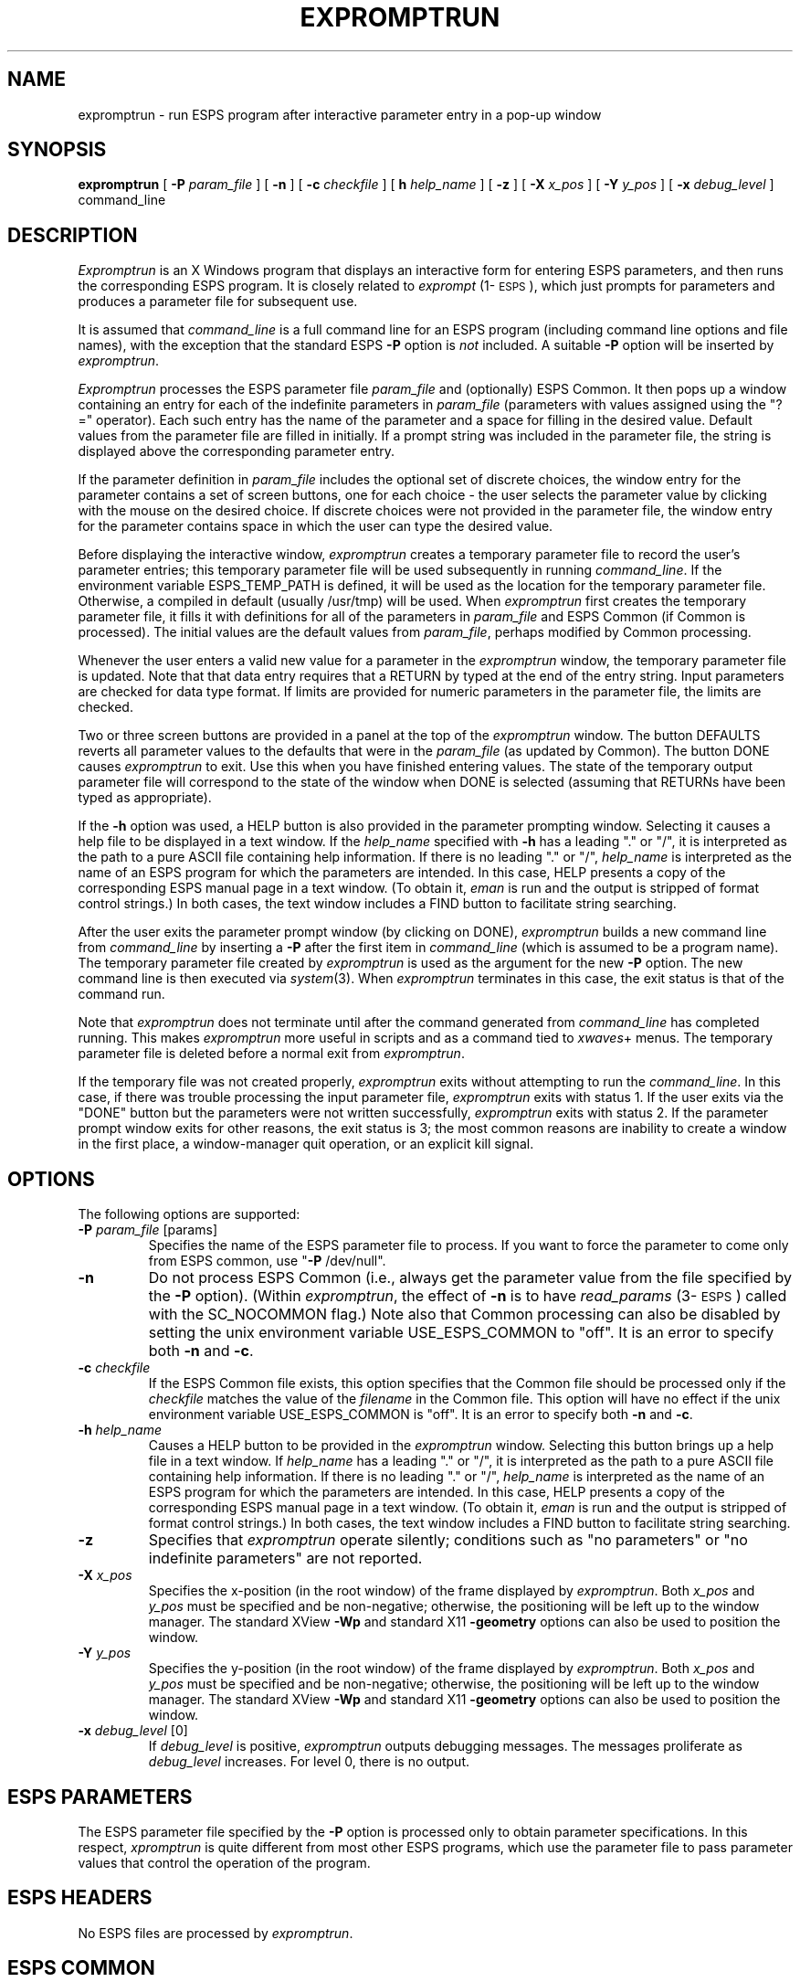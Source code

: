 .\" Copyright (c) 1991 Entropic Research Laboratory, Inc.; All rights reserved
.\" @(#)expromptru.1	1.7 01 Apr 1997 ERL
.ds ]W (c) 1991 Entropic Research Laboratory, Inc.
.TH  EXPROMPTRUN 1\-ESPS 01 Apr 1997
.SH "NAME"
expromptrun \- run ESPS program after interactive parameter entry in a pop-up window
.SH "SYNOPSIS"
.B expromptrun
[
.BI \-P
.I param_file
] [
.B \-n
] [
.BI \-c
.I checkfile
] [
.BI\-h
.I help_name
] [
.B \-z
] [ 
.BI \-X " x_pos"
] [ 
.BI \-Y " y_pos"
] [
.BI \-x
.I debug_level
]
command_line
.SH "DESCRIPTION"
.PP
\fIExpromptrun\fP is an X Windows program that displays an interactive
form for entering ESPS parameters, and then runs the corresponding
ESPS program.  It is closely related to \fIexprompt\fP
(1\-\s-1ESPS\s+1), which just prompts for parameters and produces a
parameter file for subsequent use.
.PP
It is assumed that \fIcommand_line\fP is a full command line for 
an ESPS program (including command line options and file names), 
with the exception that the standard ESPS \fB-P\fP option is \fInot\fP
included.  A suitable \fB-P\fP option will be inserted by
\fIexpromptrun\fP.  
.PP
\fIExpromptrun\fR processes the ESPS parameter file \fIparam_file \fP
and (optionally) ESPS Common.  It then pops up a window containing an
entry for each of the indefinite parameters in \fIparam_file\fP
(parameters with values assigned using the "?=" operator).  Each such
entry has the name of the parameter and a space for filling in the
desired value.  Default values from the parameter file are filled in
initially.  If a prompt string was included in the parameter file, the
string is displayed above the corresponding parameter entry.
.PP
If the parameter definition in \fIparam_file\fP includes the
optional set of discrete choices, the window entry for the parameter
contains a set of screen buttons, one for each choice \- the user
selects the parameter value by clicking with the mouse on the desired
choice.  If discrete choices were not provided in the parameter file,
the window entry for the parameter contains space in which the user
can type the desired value.
.PP
Before displaying the interactive window, \fIexpromptrun\fP creates a
temporary parameter file to record the user's parameter entries; this
temporary parameter file will be used subsequently in running
\fIcommand_line\fP.  If the environment variable ESPS_TEMP_PATH is
defined, it will be used as the location for the temporary parameter
file.  Otherwise, a compiled in default (usually /usr/tmp) will be
used.  When \fIexpromptrun\fP first creates the temporary parameter
file, it fills it with definitions for all of the parameters in
\fIparam_file\fP and ESPS Common (if Common is processed).  The
initial values are the default values from \fIparam_file\fP, perhaps
modified by Common processing.
.PP
Whenever the user enters a valid new value for a parameter in the
\fIexpromptrun\fP window, the temporary parameter file is updated.
Note that that data entry requires that a RETURN by typed at the end
of the entry string. Input parameters are checked for data type
format.  If limits are provided for numeric parameters in the
parameter file, the limits are checked.
.PP
Two or three screen buttons are provided in a panel at the top of the 
\fIexpromptrun\fP window.  The button DEFAULTS reverts all parameter
values to the defaults that were in the \fIparam_file\fP (as updated by
Common).  The button DONE causes \fIexpromptrun\fP to exit.  Use this when
you have finished entering values.  The state of the temporary output parameter
file will correspond to the state of the window when DONE is selected
(assuming that RETURNs have been typed as appropriate).  
.PP
If the \fB\-h\fP option was used, a HELP button is also provided in
the parameter prompting window.  Selecting it causes a help file to be
displayed in a text window.  If the \fIhelp_name\fP specified with
\fB\-h\fP has a leading "." or "/", it is interpreted as the path to a
pure ASCII file containing help information.  If there is no leading
"." or "/", \fIhelp_name\fP is interpreted as the name of an ESPS
program for which the parameters are intended.  In this case, HELP
presents a copy of the corresponding ESPS manual page in a text
window.  (To obtain it, \fIeman\fP is run and the output is stripped
of format control strings.)  In both cases, the text window includes a
FIND button to facilitate string searching.
.PP
After the user exits the parameter prompt window (by clicking on 
DONE), \fIexpromptrun\fP builds a new command line from
\fIcommand_line\fP by inserting a \fB-P\fP after the first 
item in \fIcommand_line\fP (which is assumed to be a program name).  
The temporary parameter file created by \fIexpromptrun\fP is used 
as the argument for the new \fB-P\fP option.  The new command line 
is then executed via \fIsystem\fP(3).  When \fIexpromptrun\fP
terminates in this case, the exit status is that of the command 
run.  
.PP
Note that \fIexpromptrun\fP does not terminate until after the 
command generated from \fIcommand_line\fP has completed running.  This
makes \fIexpromptrun\fP more useful in scripts and as a command tied to
\fIxwaves\fP+ menus.  The temporary parameter file is deleted before 
a normal exit from \fIexpromptrun\fP.  
.PP
If the temporary file was not created properly, \fIexpromptrun\fP
exits without attempting to run the \fIcommand_line\fP.  In this case,
if there was trouble processing the input parameter file,
\fIexpromptrun\fP exits with status 1.  If the user exits via the
"DONE" button but the parameters were not written successfully,
\fIexpromptrun\fP exits with status 2.  If the parameter prompt window
exits for other reasons, the exit status is 3; the most common reasons
are inability to create a window in the first place, a window-manager
quit operation, or an explicit kill signal.
.SH OPTIONS
.PP
The following options are supported:
.TP
.BI \-P " param_file" " \fR[params]\fP"
Specifies the name of the ESPS parameter file to process.  If you want
to force the parameter to come only from ESPS common, use "\fB\-P\fP
/dev/null".  
.TP
.BI \-n 
Do not process ESPS Common (i.e., always get the parameter value from
the file specified by the \fB\-P\fP option).  (Within \fIexpromptrun\fP, the
effect of \fB\-n\fP is to have \fIread_params\fP (3\-\s-1ESPS\s+1)
called with the SC_NOCOMMON flag.)  Note also that Common processing 
can also be disabled by setting the unix environment variable
USE_ESPS_COMMON to "off".  It is an error to specify both \fB\-n\fP and
\fB\-c\fP.  
.TP
.BI \-c " checkfile"
If the ESPS Common file exists, this option specifies that the Common
file should be processed only if the \fIcheckfile\fP matches the value
of the \fIfilename\fP in the Common file.  This option will have no
effect if the unix environment variable USE_ESPS_COMMON is "off".  It
is an error to specify both \fB\-n\fP and \fB\-c\fP.
.TP
.BI \-h " help_name"
Causes a HELP button to be provided in the \fIexpromptrun\fP window.
Selecting this button brings up a help file in a text window.  If
\fIhelp_name\fP has a leading "." or "/", it is interpreted as the
path to a pure ASCII file containing help information.  If there is no
leading "." or "/", \fIhelp_name\fP is interpreted as the name of an
ESPS program for which the parameters are intended.  In this case,
HELP presents a copy of the corresponding ESPS manual page in a text
window.  (To obtain it, \fIeman\fP is run and the output is stripped
of format control strings.)  In both cases, the text window includes a
FIND button to facilitate string searching.
.TP
.B \-z
Specifies that \fIexpromptrun\fP operate silently; conditions such as 
"no parameters" or "no indefinite parameters" are not reported. 
.TP 
.BI \-X " x_pos"
Specifies the x-position (in the root window) of the frame displayed
by \fIexpromptrun\fP.  Both \fIx_pos\fP and \fIy_pos\fP must be specified
and be non-negative; otherwise, the positioning will be left up to the
window manager.  The standard XView \fB-Wp\fP and standard X11
\fB-geometry\fP options can also be used to position the window.  
.TP 
.BI \-Y " y_pos"
Specifies the y-position (in the root window) of the frame displayed
by \fIexpromptrun\fP.  Both \fIx_pos\fP and \fIy_pos\fP must be specified
and be non-negative; otherwise, the positioning will be left up to the
window manager.  The standard XView \fB-Wp\fP and standard X11
\fB-geometry\fP options can also be used to position the window.  
.TP
.BI \-x " debug_level \fR[0]\fP"
If \fIdebug_level\fP is positive,
.I expromptrun
outputs debugging messages. The messages proliferate as 
.I debug_level 
increases.  For level 0, there is no output.
.SH "ESPS PARAMETERS"
.PP
The ESPS parameter file specified by the \fB\-P\fP option is processed
only to obtain parameter specifications.  In this respect,
\fIxpromptrun\fP is quite different from most other ESPS programs,
which use the parameter file to pass parameter values that control the
operation of the program.
.SH ESPS HEADERS
.PP
No ESPS files are processed by \fIexpromptrun\fP.
.SH ESPS COMMON
.PP
Parameter processing by \fIexpromptrun\fP follows standard ESPS
conventions: Unless the parameter value is overridden by the value in
ESPS Common, the default value displayed by \fIexpromptrun\fP is the value
from the parameter file \fIparam_file\fP.  This default value will be
overridden by the value in Common (if the Common file exists and
contains a value for the parameter), provided that ESPS Common
processing is enabled and that the Common file is younger than the
parameter file.  If a \fIcheckfile\fP is specified by means of the
\fB\-c\fP option, the parameter file value for \fIparam_name\fP will be
overridden by the value in Common only if \fIcheckfile\fP is identical
to the \fIfilename\fP entry in the Common file.
.PP
ESPS Common processing is enabled unless the unix environment variable
USE_ESPS_COMMON is "off" or the \fB\-n\fP is specified.  The default
ESPS Common file is .espscom in the user's home directory.  This may
be overridden by setting the environment variable ESPSCOM to the
desired path.  User feedback from parameter and Common file processing
(by the library \fIread_params\fP and \fIgetsym\fP functions) is
determined by the environment variable ESPS_VERBOSE, with 0 causing no
feedback and increasing levels causing increasingly detailed feedback.
If ESPS_VERBOSE is not defined, a default value of 3 is assumed.
.PP
It is an error to give both \fB\-n\fP and \fB\-c\fP.
.SH EXAMPLES
.PP
This computes a spectrogram after prompting for all parameters but 
\fIstart\fP and \fInan\fP:
.nf

	expromptrun \-h sgram \-P$ESPS_BASE/lib/params/PWsgram \\
	     sgram -r1:2000 speech.sd speech.sd.fspec

.fi
.SH "FUTURE CHANGES"
.PP
.SH "SEE ALSO"
.PP
\fIxeparam\fP (1\-\s-1ESPS\s+1), \fIeparam\fP (1\-\s-1ESPS\s+1), 
.br
\fIexprompt\fP (1\-\s-1ESPS\s+1), \fIgetparam\fP (1\-\s-1ESPS\s+1),
.br
\fIespsenv\fP (1\-\s-1ESPS\s+1), \fIread_params\fP (3\-\s-1ESPS\s+1), 
.br
\fIexv_prompt_params\fP (3\-\s-1ESPSxu\s+1)
.SH "REFERENCE"
.PP
"Parameter and Common Files in ESPS",  ETM-S-86-12
.SH "BUGS"
.PP
Array parameters (float and int arrays) are not supported yet.  
.PP
Vertical and horizontal scrollbars are provided (their use may be
necessary in the case of large parameter files).  Owing to bugs in the
current version of the xview library, however, their behavior is not 
reliable.  For example, joining a split vertical scrollbar can cause 
a core dump.  
.SH "AUTHOR"
.PP
Manual page and code by John Shore.  


